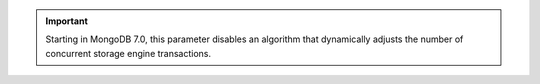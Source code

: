 .. important::

   Starting in MongoDB 7.0, this parameter disables an algorithm that 
   dynamically adjusts the number of concurrent storage engine 
   transactions.
